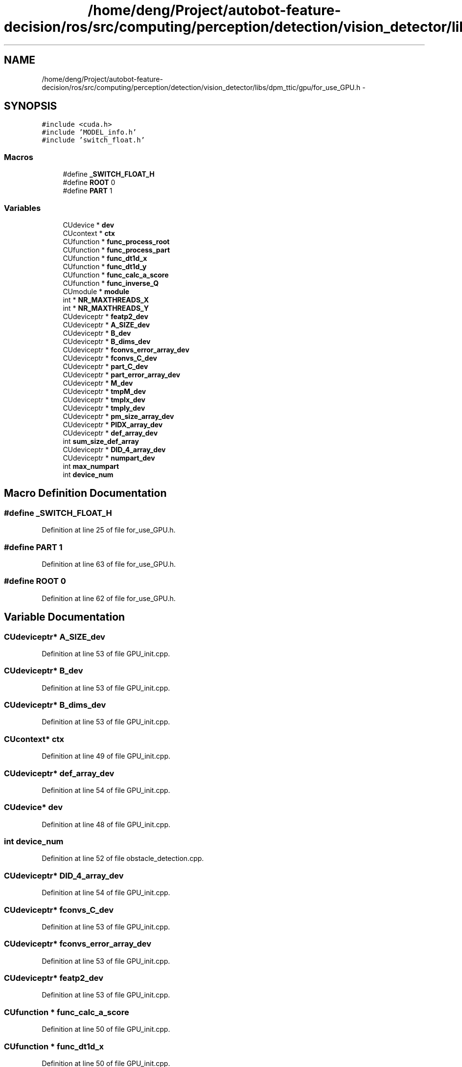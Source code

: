 .TH "/home/deng/Project/autobot-feature-decision/ros/src/computing/perception/detection/vision_detector/libs/dpm_ttic/gpu/for_use_GPU.h" 3 "Fri May 22 2020" "Autoware_Doxygen" \" -*- nroff -*-
.ad l
.nh
.SH NAME
/home/deng/Project/autobot-feature-decision/ros/src/computing/perception/detection/vision_detector/libs/dpm_ttic/gpu/for_use_GPU.h \- 
.SH SYNOPSIS
.br
.PP
\fC#include <cuda\&.h>\fP
.br
\fC#include 'MODEL_info\&.h'\fP
.br
\fC#include 'switch_float\&.h'\fP
.br

.SS "Macros"

.in +1c
.ti -1c
.RI "#define \fB_SWITCH_FLOAT_H\fP"
.br
.ti -1c
.RI "#define \fBROOT\fP   0"
.br
.ti -1c
.RI "#define \fBPART\fP   1"
.br
.in -1c
.SS "Variables"

.in +1c
.ti -1c
.RI "CUdevice * \fBdev\fP"
.br
.ti -1c
.RI "CUcontext * \fBctx\fP"
.br
.ti -1c
.RI "CUfunction * \fBfunc_process_root\fP"
.br
.ti -1c
.RI "CUfunction * \fBfunc_process_part\fP"
.br
.ti -1c
.RI "CUfunction * \fBfunc_dt1d_x\fP"
.br
.ti -1c
.RI "CUfunction * \fBfunc_dt1d_y\fP"
.br
.ti -1c
.RI "CUfunction * \fBfunc_calc_a_score\fP"
.br
.ti -1c
.RI "CUfunction * \fBfunc_inverse_Q\fP"
.br
.ti -1c
.RI "CUmodule * \fBmodule\fP"
.br
.ti -1c
.RI "int * \fBNR_MAXTHREADS_X\fP"
.br
.ti -1c
.RI "int * \fBNR_MAXTHREADS_Y\fP"
.br
.ti -1c
.RI "CUdeviceptr * \fBfeatp2_dev\fP"
.br
.ti -1c
.RI "CUdeviceptr * \fBA_SIZE_dev\fP"
.br
.ti -1c
.RI "CUdeviceptr * \fBB_dev\fP"
.br
.ti -1c
.RI "CUdeviceptr * \fBB_dims_dev\fP"
.br
.ti -1c
.RI "CUdeviceptr * \fBfconvs_error_array_dev\fP"
.br
.ti -1c
.RI "CUdeviceptr * \fBfconvs_C_dev\fP"
.br
.ti -1c
.RI "CUdeviceptr * \fBpart_C_dev\fP"
.br
.ti -1c
.RI "CUdeviceptr * \fBpart_error_array_dev\fP"
.br
.ti -1c
.RI "CUdeviceptr * \fBM_dev\fP"
.br
.ti -1c
.RI "CUdeviceptr * \fBtmpM_dev\fP"
.br
.ti -1c
.RI "CUdeviceptr * \fBtmpIx_dev\fP"
.br
.ti -1c
.RI "CUdeviceptr * \fBtmpIy_dev\fP"
.br
.ti -1c
.RI "CUdeviceptr * \fBpm_size_array_dev\fP"
.br
.ti -1c
.RI "CUdeviceptr * \fBPIDX_array_dev\fP"
.br
.ti -1c
.RI "CUdeviceptr * \fBdef_array_dev\fP"
.br
.ti -1c
.RI "int \fBsum_size_def_array\fP"
.br
.ti -1c
.RI "CUdeviceptr * \fBDID_4_array_dev\fP"
.br
.ti -1c
.RI "CUdeviceptr * \fBnumpart_dev\fP"
.br
.ti -1c
.RI "int \fBmax_numpart\fP"
.br
.ti -1c
.RI "int \fBdevice_num\fP"
.br
.in -1c
.SH "Macro Definition Documentation"
.PP 
.SS "#define _SWITCH_FLOAT_H"

.PP
Definition at line 25 of file for_use_GPU\&.h\&.
.SS "#define PART   1"

.PP
Definition at line 63 of file for_use_GPU\&.h\&.
.SS "#define ROOT   0"

.PP
Definition at line 62 of file for_use_GPU\&.h\&.
.SH "Variable Documentation"
.PP 
.SS "CUdeviceptr* A_SIZE_dev"

.PP
Definition at line 53 of file GPU_init\&.cpp\&.
.SS "CUdeviceptr* B_dev"

.PP
Definition at line 53 of file GPU_init\&.cpp\&.
.SS "CUdeviceptr* B_dims_dev"

.PP
Definition at line 53 of file GPU_init\&.cpp\&.
.SS "CUcontext* ctx"

.PP
Definition at line 49 of file GPU_init\&.cpp\&.
.SS "CUdeviceptr* def_array_dev"

.PP
Definition at line 54 of file GPU_init\&.cpp\&.
.SS "CUdevice* dev"

.PP
Definition at line 48 of file GPU_init\&.cpp\&.
.SS "int device_num"

.PP
Definition at line 52 of file obstacle_detection\&.cpp\&.
.SS "CUdeviceptr* DID_4_array_dev"

.PP
Definition at line 54 of file GPU_init\&.cpp\&.
.SS "CUdeviceptr* fconvs_C_dev"

.PP
Definition at line 53 of file GPU_init\&.cpp\&.
.SS "CUdeviceptr* fconvs_error_array_dev"

.PP
Definition at line 53 of file GPU_init\&.cpp\&.
.SS "CUdeviceptr* featp2_dev"

.PP
Definition at line 53 of file GPU_init\&.cpp\&.
.SS "CUfunction * func_calc_a_score"

.PP
Definition at line 50 of file GPU_init\&.cpp\&.
.SS "CUfunction * func_dt1d_x"

.PP
Definition at line 50 of file GPU_init\&.cpp\&.
.SS "CUfunction * func_dt1d_y"

.PP
Definition at line 50 of file GPU_init\&.cpp\&.
.SS "CUfunction * func_inverse_Q"

.PP
Definition at line 50 of file GPU_init\&.cpp\&.
.SS "CUfunction * func_process_part"

.PP
Definition at line 50 of file GPU_init\&.cpp\&.
.SS "CUfunction* func_process_root"

.PP
Definition at line 50 of file GPU_init\&.cpp\&.
.SS "CUdeviceptr* M_dev"

.PP
Definition at line 54 of file GPU_init\&.cpp\&.
.SS "int max_numpart"

.PP
Definition at line 25 of file get_boxes\&.cpp\&.
.SS "CUmodule* module"

.PP
Definition at line 51 of file GPU_init\&.cpp\&.
.SS "int* NR_MAXTHREADS_X"

.PP
Definition at line 52 of file GPU_init\&.cpp\&.
.SS "int * NR_MAXTHREADS_Y"

.PP
Definition at line 52 of file GPU_init\&.cpp\&.
.SS "CUdeviceptr* numpart_dev"

.PP
Definition at line 54 of file GPU_init\&.cpp\&.
.SS "CUdeviceptr* part_C_dev"

.PP
Definition at line 53 of file GPU_init\&.cpp\&.
.SS "CUdeviceptr* part_error_array_dev"

.PP
Definition at line 53 of file GPU_init\&.cpp\&.
.SS "CUdeviceptr* PIDX_array_dev"

.PP
Definition at line 54 of file GPU_init\&.cpp\&.
.SS "CUdeviceptr* pm_size_array_dev"

.PP
Definition at line 53 of file GPU_init\&.cpp\&.
.SS "int sum_size_def_array"

.PP
Definition at line 34 of file load_model\&.cpp\&.
.SS "CUdeviceptr* tmpIx_dev"

.PP
Definition at line 54 of file GPU_init\&.cpp\&.
.SS "CUdeviceptr* tmpIy_dev"

.PP
Definition at line 54 of file GPU_init\&.cpp\&.
.SS "CUdeviceptr* tmpM_dev"

.PP
Definition at line 54 of file GPU_init\&.cpp\&.
.SH "Author"
.PP 
Generated automatically by Doxygen for Autoware_Doxygen from the source code\&.
